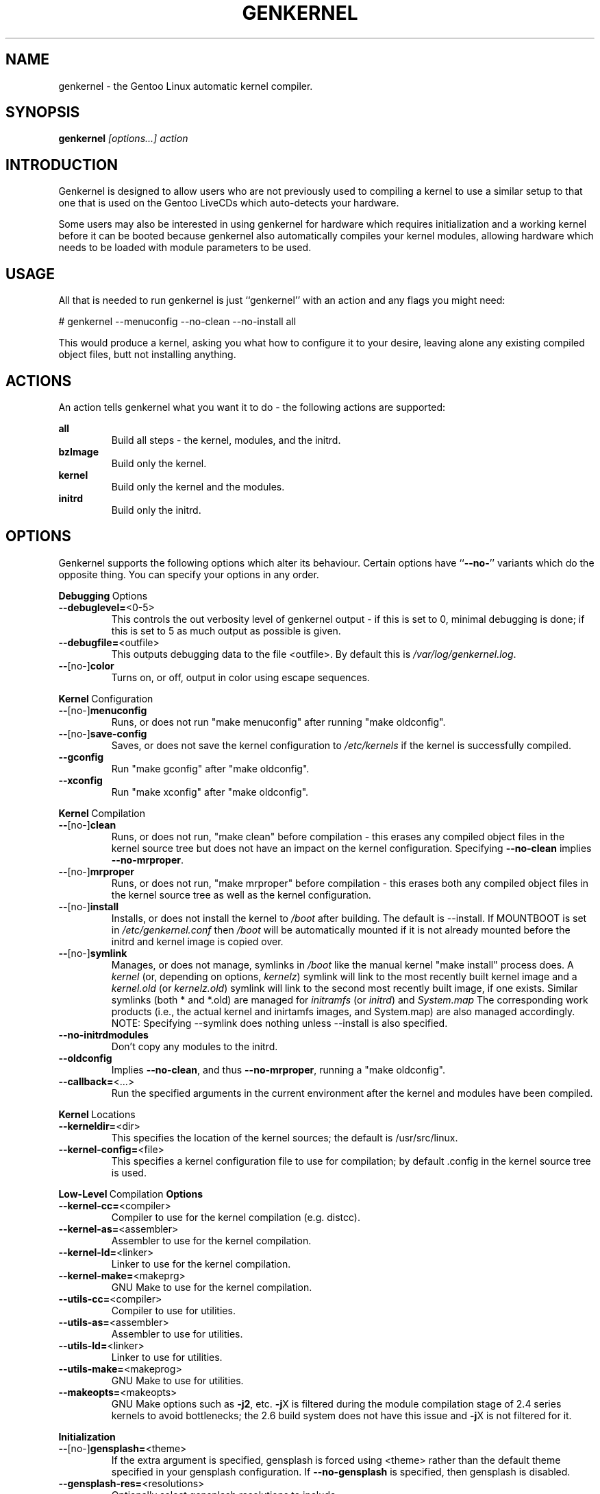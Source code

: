 .TH GENKERNEL "8" "June 2006" "genkernel 3.3" "Gentoo Linux"
.SH NAME
genkernel \- the Gentoo Linux automatic kernel compiler.
.SH SYNOPSIS
\fBgenkernel\fR \fI[options...] action\fR
.SH INTRODUCTION
Genkernel is designed to allow users who are not previously used to
compiling a kernel to use a similar setup to that one that is used on
the Gentoo LiveCDs which auto-detects your hardware.
.PP
Some users may also be interested in using genkernel for hardware
which requires initialization and a working kernel before it can be
booted because genkernel also automatically compiles your kernel
modules, allowing hardware which needs to be loaded with module
parameters to be used.
.SH USAGE
All that is needed to run genkernel is just ``genkernel'' with an action
and any flags you might need:
.PP
# genkernel --menuconfig --no-clean --no-install all
.PP
This would produce a kernel, asking you what how to configure it
to your desire, leaving alone any existing compiled object files, butt not
installing anything.
.SH ACTIONS
An action tells genkernel what you want it to do - the following
actions are supported:
.PP
.I \fBall\fR
.RS
Build all steps - the kernel, modules, and the initrd.
.RE
.I \fBbzImage\fR
.RS
Build only the kernel.
.RE
.I \fBkernel\fR
.RS
Build only the kernel and the modules.
.RE
.I \fBinitrd\fR
.RS
Build only the initrd.
.RE
.SH OPTIONS
Genkernel supports the following options which alter its
behaviour. Certain options have ``\fB--no-\fR'' variants which
do the opposite thing. You can specify your options in any order.
.PP
.BR Debugging \ Options
.TP
\fB\-\-debuglevel=\fR<0-5>
This controls the out verbosity level of genkernel output - if this is set
to 0, minimal debugging is done; if this is set to 5 as much output as
possible is given.
.TP
\fB\-\-debugfile=\fR<outfile>
This outputs debugging data to the file <outfile>. By default this is
.I /var/log/genkernel.log\fR.
.TP
\fB\-\-\fR[no\-]\fBcolor\fR
Turns on, or off, output in color using escape sequences.
.PP
.BR Kernel \ Configuration
.TP
\fB\-\-\fR[no\-]\fBmenuconfig\fR
Runs, or does not run "make menuconfig" after running "make oldconfig".
.TP
\fB\-\-\fR[no\-]\fBsave\-config\fR
Saves, or does not save the kernel configuration to
.I /etc/kernels
if the kernel is successfully compiled.
.TP
\fB\-\-gconfig\fR
Run "make gconfig" after "make oldconfig".
.TP
\fB\-\-xconfig\fR
Run "make xconfig" after "make oldconfig".
.PP
.BR Kernel \ Compilation
.TP
\fB\-\-\fR[no\-]\fBclean\fR
Runs, or does not run, "make clean" before compilation - this erases any
compiled object files in the kernel source tree but does not have an impact
on the kernel configuration. Specifying \fB\-\-no\-clean\fR implies
\fB\-\-no\-mrproper\fR.
.TP
\fB\-\-\fR[no\-]\fBmrproper\fR
Runs, or does not run, "make mrproper" before compilation - this erases both
any compiled object files in the kernel source tree as well as the kernel
configuration.
.TP
\fB\-\-\fR[no\-]\fBinstall\fR
Installs, or does not install the kernel to
.I /boot
after building. The default is --install.  If MOUNTBOOT is set in
.I /etc/genkernel.conf
then
.I /boot
will be automatically mounted if it is
not already mounted before the initrd and kernel image is copied over.
.TP
\fB\-\-\fR[no\-]\fBsymlink\fR
Manages, or does not manage, symlinks in 
.I /boot
like the manual kernel "make install" process does. A
.I kernel
(or, depending on options, 
.I kernelz\fR)
symlink will link to the most recently built kernel image and a
.I kernel.old
(or
.I kernelz.old\fR)
symlink will link to the second most recently built image, if one exists.
Similar symlinks (both * and *.old) are managed for
.I initramfs\fR (or
.I initrd\fR)
and
.I System.map\f.
The corresponding work products (i.e., the actual kernel and inirtamfs images, 
and System.map) are also managed accordingly.  NOTE:  Specifying --symlink 
does nothing unless --install is also specified.
.TP
\fB\-\-no\-initrdmodules\fR
Don't copy any modules to the initrd.
.TP
\fB\-\-oldconfig\fR
Implies \fB\-\-no\-clean\fR, and thus \fB\-\-no\-mrproper\fR, running a
"make oldconfig".
.TP
\fB\-\-callback=\fR<...>
Run the specified arguments in the current environment after the kernel and
modules have been compiled.
.PP
.BR Kernel \ Locations
.TP
\fB\-\-kerneldir=\fR<dir>
This specifies the location of the kernel sources; the default is
/usr/src/linux.
.TP
\fB\-\-kernel\-config=\fR<file>
This specifies a kernel configuration file to use for compilation; by
default .config in the kernel source tree is used.
.PP
.BR Low-Level \ Compilation \ Options
.TP
\fB\-\-kernel\-cc=\fR<compiler>
Compiler to use for the kernel compilation (e.g. distcc).
.TP
\fB\-\-kernel\-as=\fR<assembler>
Assembler to use for the kernel compilation.
.TP
\fB\-\-kernel\-ld=\fR<linker>
Linker to use for the kernel compilation.
.TP
\fB\-\-kernel\-make=\fR<makeprg>
GNU Make to use for the kernel compilation.
.TP
\fB\-\-utils\-cc=\fR<compiler>
Compiler to use for utilities.
.TP
\fB\-\-utils\-as=\fR<assembler>
Assembler to use for utilities.
.TP
\fB\-\-utils\-ld=\fR<linker>
Linker to use for utilities.
.TP
\fB\-\-utils\-make=\fR<makeprog>
GNU Make to use for utilities.
.TP
\fB\-\-makeopts=\fR<makeopts>
GNU Make options such as \fB\-j2\fR, etc. \fB\-j\fRX is filtered during the
module compilation stage of 2.4 series kernels to avoid bottlenecks; the
2.6 build system does not have this issue and \fB\-j\fRX is not filtered for it.
.PP
.BR Initialization
.TP
\fB\-\-\fR[no\-]\fBgensplash=\fR<theme>
If the extra argument is specified, gensplash is forced using <theme>
rather than the default theme specified in your gensplash
configuration. If \fB\-\-no-gensplash\fR is specified, then
gensplash is disabled.
.TP
\fB\-\-gensplash-res=\fR<resolutions>
Optionally select gensplash resolutions to include.
.TP
\fB\-\-do\-keymap\-auto\fR
Force keymap selection at boot.
.TP
\fB\-\-dmraid\fR
Add DMRAID support.
.TP
\fB\-\-evms\fR
Add in EVMS support from static binaries if they exist on the system:
you should run "emerge evms" first.
.TP
\fB\-\-lvm\fR
.RS
Add in LVM support from static binaries if they exist on the system,
or compile static LVM binaries if static ones do not exist.
.RE
.TP
\fB\-\-luks\fR
.RS
Add in Luks support from static binaries if they exist on the 
system.
.RE
.TP
\fB\-\-no-udev\fR
Force devfs on 2.6 series kernels. Not recommended or supported.
.TP
\fB\-\-static\fR
This builds a monolithic kernel without any modules on any initial ramdisks.
.TP
\fB\-\-linuxrc=\fR<file>
Use <file> for the linuxrc instead of the genkernel linuxrc.
.PP
.BR Internals
.TP
\fB\-\-arch\-override=\fR<arch>
Force the architecture settings described by the <arch> profile
instead of autodetecting the running architecture.
.TP
\fB\-\-tempdir=\fR<dir>
Sets genkernel's temporary working directory to <dir>.
.PP
.BR Output \ Settings
.TP
\fB\-\-kernname=\fR<...>
Tag the kernel and initrd with a name, if not defined this option defaults to genkernel
.TP
\fB\-\-minkernpackage=\fR<tbz2>
File to output a .tar.bz2'd kernel and initrd: no modules outside of the
initrd will be included...
.TP
\fB\-\-modulespackage=\fR<tbz2>
File to output a .tar.bz2'd modules after the callbacks have run
.TP
\fB\-\-kerncache=\fR<tbz2>
File to output a .tar.bz2'd kernel, contents of /lib/modules/ and the kernel config.
\fBNOTE\fR: This is created before the callbacks are run.
.TP
\fB\-\-no\-kernel\-sources=\fR<tbz2>
This option is only valid if kerncache is defined
If there is a valid kerncache no checks will be made
against a kernel source tree.
.TP
\fB\-\-initramfs\-overlay=\fR<dir>
Directory structure to inject into the initramfs.
use a CPIO archive as a parameter.
.SH INITRD OPTIONS
The following options can be passed as kernel parameters from the
bootloader, which the initrd scripts would recognize.
.TP
\fBreal_root=\fR<...>
Specifies the device node of the root filesystem to mount.
.TP
\fBcrypt_root=\fR<...>
This specifies the device encrypted by Luks, which contains the root 
filesystem to mount.
.TP
\fBdodmraid=\fR<...>
Passes arguments to dmraid on bootup.
.TP
\fBreal_init=\fR<...>
Passes arguments to init on bootup.
.TP
\fBscandelay=\fR<...>
Pauses for 10 seconds before running devfsd if no argument is specified;
otherwise pauses for the number of specified seconds.
.TP 
\fBip=\fR<...>
Normally used to tell the kernel that it should start a network interface. If present, the initrd will try to mount a livecd over NFS.
.TP 
\fBnfsroot=\fR<...>
If present, the initrd will try to mount a livecd from that location. Otherwise the location will be deduced from the DCHP request (option root\-path)
.TP
\fBdoevms\fR
Activate EVMS volumes on bootup
.TP
\fBdolvm\fR
Activate LVM volumes on bootup
.TP
\fBdoscsi\fR
Activate SCSI devices on bootup, necessary when SCSI support is compiled as modules and you're using SCSI or SATA devices.

.SH NETBOOTING
The initrd scripts have limited support for network booting.
This is activated if the ip=<...> kernel parameter was given. Please refer to the genkernel guide at http://www.gentoo.org/doc/en/genkernel.xml for more information.

The initrd scripts will extract any *.tar.gz files found in the \fB/add\fR directory of the livecd into the root filesystem during boot. This way it is easy to extend a netbooted LiveCD i.e. add custom tools, or other kernel modules.
.SH REPORTING BUGS
If you believe you have found a bug in the genkernel scripts, then please
file a bug on the Gentoo Linux Bugzilla: 
.I http://bugs.gentoo.org\fR,
assigning your bug to genkernel@gentoo.org. We cannot assist you
with kernel compilation failures unless they are caused by a genkernel
bug.
.PP
Kernel issues for Gentoo-supported kernels, including compilation
failures should go to
.I http://bugs.gentoo.org
and should be assigned to kernel@gentoo.org. Please check if an
existing bug documents the same issue before opening a new bug. Issues
for kernel sources not supported by Gentoo should go to their relevant
authors.
.SH AUTHORS
.nf
Tim Yamin <plasmaroo@gentoo.org>
Eric Edgar <rocket@gentoo.org>
NFS Support by Thomas Seiler <thseiler@gmail.com>
.fi
.SH SEE ALSO
\fB/etc/genkernel.conf\fR \- genkernel configuration file
